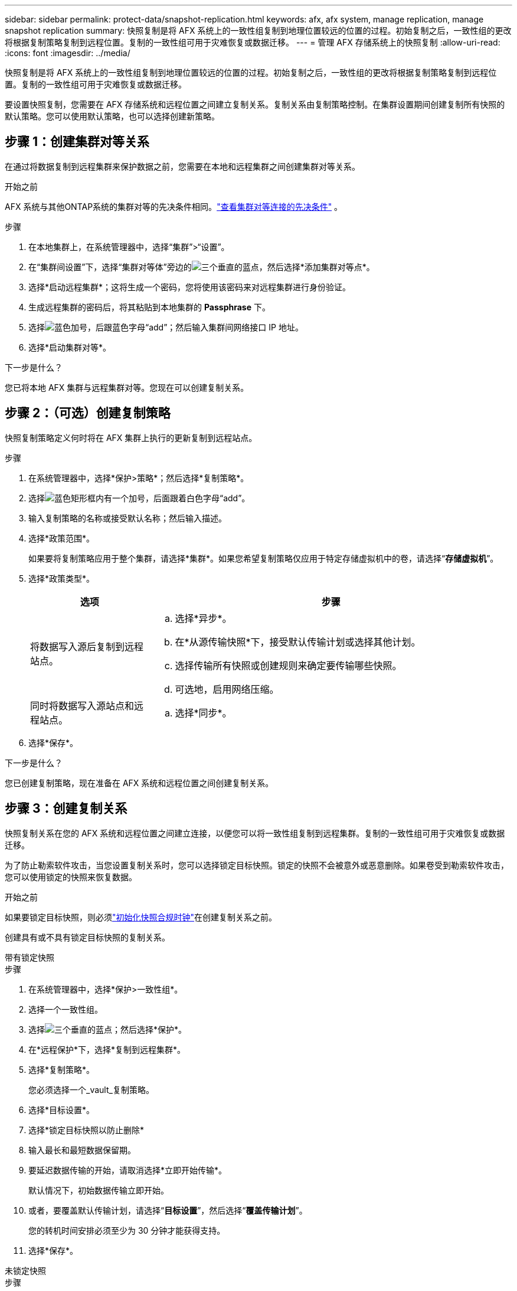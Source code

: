 ---
sidebar: sidebar 
permalink: protect-data/snapshot-replication.html 
keywords: afx, afx system, manage replication, manage snapshot replication 
summary: 快照复制是将 AFX 系统上的一致性组复制到地理位置较远的位置的过程。初始复制之后，一致性组的更改将根据复制策略复制到远程位置。复制的一致性组可用于灾难恢复或数据迁移。 
---
= 管理 AFX 存储系统上的快照复制
:allow-uri-read: 
:icons: font
:imagesdir: ../media/


[role="lead"]
快照复制是将 AFX 系统上的一致性组复制到地理位置较远的位置的过程。初始复制之后，一致性组的更改将根据复制策略复制到远程位置。复制的一致性组可用于灾难恢复或数据迁移。

要设置快照复制，您需要在 AFX 存储系统和远程位置之间建立复制关系。复制关系由复制策略控制。在集群设置期间创建复制所有快照的默认策略。您可以使用默认策略，也可以选择创建新策略。



== 步骤 1：创建集群对等关系

在通过将数据复制到远程集群来保护数据之前，您需要在本地和远程集群之间创建集群对等关系。

.开始之前
AFX 系统与其他ONTAP系统的集群对等的先决条件相同。link:https://docs.netapp.com/us-en/ontap/peering/prerequisites-cluster-peering-reference.html["查看集群对等连接的先决条件"^] 。

.步骤
. 在本地集群上，在系统管理器中，选择“集群”>“设置”。
. 在“集群间设置”下，选择“集群对等体”旁边的image:icon_kabob.gif["三个垂直的蓝点"]，然后选择*添加集群对等点*。
. 选择*启动远程集群*；这将生成一个密码，您将使用该密码来对远程集群进行身份验证。
. 生成远程集群的密码后，将其粘贴到本地集群的 *Passphrase* 下。
. 选择image:icon_add.gif["蓝色加号，后跟蓝色字母“add”"]；然后输入集群间网络接口 IP 地址。
. 选择*启动集群对等*。


.下一步是什么？
您已将本地 AFX 集群与远程集群对等。您现在可以创建复制关系。



== 步骤 2：（可选）创建复制策略

快照复制策略定义何时将在 AFX 集群上执行的更新复制到远程站点。

.步骤
. 在系统管理器中，选择*保护>策略*；然后选择*复制策略*。
. 选择image:icon_add_blue_bg.png["蓝色矩形框内有一个加号，后面跟着白色字母“add”"]。
. 输入复制策略的名称或接受默认名称；然后输入描述。
. 选择*政策范围*。
+
如果要将复制策略应用于整个集群，请选择*集群*。如果您希望复制策略仅应用于特定存储虚拟机中的卷，请选择“*存储虚拟机*”。

. 选择*政策类型*。
+
[cols="2,6a"]
|===
| 选项 | 步骤 


| 将数据写入源后复制到远程站点。  a| 
.. 选择*异步*。
.. 在*从源传输快照*下，接受默认传输计划或选择其他计划。
.. 选择传输所有快照或创建规则来确定要传输哪些快照。
.. 可选地，启用网络压缩。




| 同时将数据写入源站点和远程站点。  a| 
.. 选择*同步*。


|===
. 选择*保存*。


.下一步是什么？
您已创建复制策略，现在准备在 AFX 系统和远程位置之间创建复制关系。



== 步骤 3：创建复制关系

快照复制关系在您的 AFX 系统和远程位置之间建立连接，以便您可以将一致性组复制到远程集群。复制的一致性组可用于灾难恢复或数据迁移。

为了防止勒索软件攻击，当您设置复制关系时，您可以选择锁定目标快照。锁定的快照不会被意外或恶意删除。如果卷受到勒索软件攻击，您可以使用锁定的快照来恢复数据。

.开始之前
如果要锁定目标快照，则必须link:../secure-data/ransomware-protection.html#initialize-the-snaplock-compliance-clock["初始化快照合规时钟"]在创建复制关系之前。

创建具有或不具有锁定目标快照的复制关系。

[role="tabbed-block"]
====
.带有锁定快照
--
.步骤
. 在系统管理器中，选择*保护>一致性组*。
. 选择一个一致性组。
. 选择image:icon_kabob.gif["三个垂直的蓝点"]；然后选择*保护*。
. 在*远程保护*下，选择*复制到远程集群*。
. 选择*复制策略*。
+
您必须选择一个_vault_复制策略。

. 选择*目标设置*。
. 选择*锁定目标快照以防止删除*
. 输入最长和最短数据保留期。
. 要延迟数据传输的开始，请取消选择*立即开始传输*。
+
默认情况下，初始数据传输立即开始。

. 或者，要覆盖默认传输计划，请选择“*目标设置*”，然后选择“*覆盖传输计划*”。
+
您的转机时间安排必须至少为 30 分钟才能获得支持。

. 选择*保存*。


--
.未锁定快照
--
.步骤
. 在系统管理器中，选择*保护>复制*。
. 选择创建与本地目标或本地源的复制关系。
+
[cols="2,2"]
|===
| 选项 | 步骤 


| 当地目的地  a| 
.. 选择*本地目的地*，然后选择image:icon_replicate_blue_bg.png["蓝色背景的矩形，白色字母“复制”"]。
.. 搜索并选择源一致性组。
+
_source_ 一致性组是指您想要复制的本地集群上的一致性组。





| 本地来源  a| 
.. 选择“本地来源”，然后选择image:icon_replicate_blue_bg.png["蓝色背景的矩形，白色字母“复制”"]。
.. 搜索并选择源一致性组。
+
_source_ 一致性组是指您想要复制的本地集群上的一致性组。

.. 在*复制目标*下，选择要复制到的集群；然后选择存储虚拟机。


|===
. 选择复制策略。
. 要延迟数据传输的开始，请选择*目标设置*；然后取消选择*立即开始传输*。
+
默认情况下，初始数据传输立即开始。

. 或者，要覆盖默认传输计划，请选择“*目标设置*”，然后选择“*覆盖传输计划*”。
+
您的转机时间安排必须至少为 30 分钟才能获得支持。

. 选择*保存*。


--
====
.下一步是什么？
现在您已经创建了复制策略和关系，您的初始数据传输将按照复制策略中的定义开始。您可以选择测试复制故障转移，以验证如果 AFX 系统离线，是否可以成功进行故障转移。



== 步骤 4：测试复制故障转移

或者，如果源集群处于离线状态，请验证您是否可以成功从远程集群上的复制卷提供数据。

.步骤
. 在系统管理器中，选择*保护>复制*。
. 将鼠标悬停在要测试的复制关系上，然后选择image:icon_kabob.gif["三个垂直的蓝点"]。
. 选择*测试故障转移*。
. 输入故障转移信息，然后选择*测试故障转移*。


.下一步是什么？
现在您的数据已通过快照复制进行灾难恢复保护，您应该link:../secure-data/encrypt-data-at-rest.html["加密静态数据"]这样，如果您的 AFX 系统中的磁盘被重新利用、退回、放错地方或被盗，它就无法被读取。
